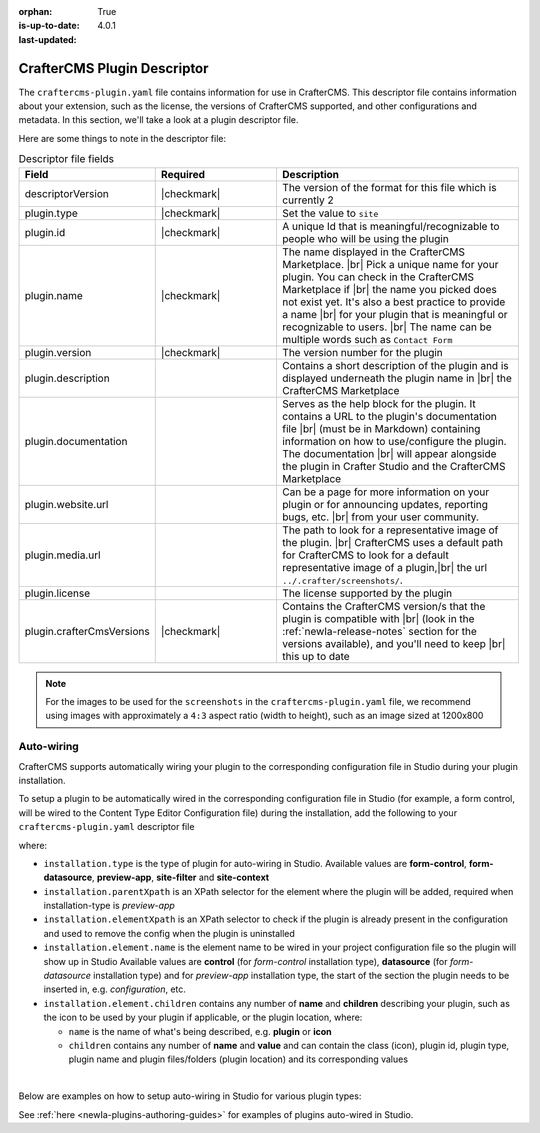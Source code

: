 :orphan:

:is-up-to-date: True
:last-updated: 4.0.1

.. _newIa-plugin-descriptor-file:

============================
CrafterCMS Plugin Descriptor
============================

The ``craftercms-plugin.yaml`` file contains information for use in CrafterCMS.  This descriptor file contains
information about your extension, such as the license, the versions of CrafterCMS supported, and other
configurations and metadata.  In this section, we'll take a look at a plugin descriptor file.

.. code-block:: yaml
     :linenos:
     :caption: *Sample plugin descriptor file*

     # This file describes a plugin for use in CrafterCMS

     # The version of the format for this file
     descriptorVersion: 2

     # Describe the plugin
     plugin:
       type: site
       id: org.craftercms.plugin.test
       name: Project Plugin Example
       tags:
         - test
       version:
         major: 3
         minor: 0
         patch: 1
       description: A simple example for project plugins
       documentation: "https://raw.githubusercontent.com/craftercms/site-plugin-example/master/readme.md"
       website:
         name: Plugin Example
         url: https://github.com/craftercms/site-plugins-example
       media:
         screenshots:
           - title: CrafterCMS
             description: CrafterCMS Example Plugin
             url: "https://raw.githubusercontent.com/craftercms/site-plugin-example/master/.crafter/screenshots/default.png"
       developer:
         company:
           name: CrafterCMS
           email: info@craftercms.com
           url: https://craftercms.com
       license:
         name: MIT
         url: https://opensource.org/licenses/MIT
       crafterCmsVersions:
         - major: 4
           minor: 0
           patch: 0
       crafterCmsEditions:
         - community
         - enterprise
       # Option auto-wiring section
       # installation:

Here are some things to note in the descriptor file:

.. list-table:: Descriptor file fields
   :widths: 25 25 50
   :header-rows: 1

   * - Field
     - Required
     - Description
   * - descriptorVersion
     - |checkmark|
     - The version of the format for this file which is currently 2
   * - plugin.type
     - |checkmark|
     - Set the value to ``site``
   * - plugin.id
     - |checkmark|
     - A unique Id that is meaningful/recognizable to people who will be using the plugin
   * - plugin.name
     - |checkmark|
     - The name displayed in the CrafterCMS Marketplace. |br|
       Pick a unique name for your plugin. You can check in the CrafterCMS Marketplace if |br|
       the name you picked does not exist yet.  It's also a best practice to provide a name |br|
       for your plugin that is meaningful or recognizable to users. |br|
       The name can be multiple words such as ``Contact Form``
   * - plugin.version
     - |checkmark|
     - The version number for the plugin
   * - plugin.description
     -
     - Contains a short description of the plugin and is displayed underneath the plugin name in |br|
       the CrafterCMS Marketplace
   * - plugin.documentation
     -
     - Serves as the help block for the plugin. It contains a URL to the plugin's documentation file |br|
       (must be in Markdown) containing information on how to use/configure the plugin. The documentation |br|
       will appear alongside the plugin in Crafter Studio and the CrafterCMS Marketplace
   * - plugin.website.url
     -
     - Can be a page for more information on your plugin or for announcing updates, reporting bugs, etc. |br|
       from your user community.
   * - plugin.media.url
     -
     - The path to look for a representative image of the plugin. |br|
       CrafterCMS uses a default path for CrafterCMS to look for a default representative image of a plugin,|br|
       the url ``../.crafter/screenshots/``.
   * - plugin.license
     -
     - The license supported by the plugin
   * - plugin.crafterCmsVersions
     - |checkmark|
     - Contains the CrafterCMS version/s that the plugin is compatible with |br|
       (look in the :ref:`newIa-release-notes` section for the versions available), and you'll need to keep |br|
       this up to date

.. note::

  For the images to be used for the ``screenshots`` in the ``craftercms-plugin.yaml`` file, we recommend
  using images with approximately a ``4:3`` aspect ratio (width to height), such as an image sized at 1200x800


-----------
Auto-wiring
-----------
CrafterCMS supports automatically wiring your plugin to the corresponding configuration
file in Studio during your plugin installation.

To setup a plugin to be automatically wired in the corresponding configuration file in
Studio (for example, a form control, will be wired to the Content Type Editor Configuration file)
during the installation, add the following to your ``craftercms-plugin.yaml`` descriptor file

.. code-block:: yaml
   :linenos:
   :caption: *Setup auto-wiring to Studio in descriptor file*

   installation:
    - type: preview-app
      parentXpath: //widget[@id='craftercms.components.ToolsPanel']
      elementXpath: //plugin[@id='org.craftercms.sampleComponentLibraryPlugin.components.reactComponent']
      element:
        name: configuration
        children:
        - name: widgets
          children:
          - name: widget
            attributes:
            - name: id
              value: org.craftercms.sampleComponentLibraryPlugin.components.reactComponent
            children:
            - name: plugin
              attributes:
              - name: id
                value: org.craftercms.plugin.sidebar
              - name: type
                value: sidebar
              - name: name
                value: react-sample
              - name: file
                value: index.modern.js

where:

- ``installation.type`` is the type of plugin for auto-wiring in Studio.
  Available values are **form-control**, **form-datasource**, **preview-app**, **site-filter** and **site-context**
- ``installation.parentXpath`` is an XPath selector for the element where the plugin will be added,
  required when installation-type is *preview-app*
- ``installation.elementXpath`` is an XPath selector to check if the plugin is already present in the configuration and used to remove the config when the plugin is uninstalled
- ``installation.element.name`` is the element name to be wired in your project configuration file so the plugin will
  show up in Studio
  Available values are **control** (for *form-control* installation type), **datasource** (for *form-datasource* installation type) and for *preview-app* installation type, the start of the section the plugin needs to be inserted in, e.g. *configuration*, etc.
- ``installation.element.children`` contains any number of **name** and **children** describing your plugin, such
  as the icon to be used by your plugin if applicable, or the plugin location, where:

  - ``name`` is the name of what's being described, e.g. **plugin** or **icon**
  - ``children`` contains any number of **name** and **value** and can contain the class (icon), plugin id, plugin
    type, plugin name and plugin files/folders (plugin location) and its corresponding  values

|

.. _newIa-plugin-descriptor-servlet-filter:

Below are examples on how to setup auto-wiring in Studio for various plugin types:

.. tabs::
   .. tab:: form-control

      Below is a sample auto-wiring setup for a form control.

      .. code-block:: yaml
         :caption: *Example installation for a form-control*
         :linenos:

         installation:
           - type: form-control
             elementXpath: //control/plugin[pluginId='org.craftercms.plugin.control']
             element:
               name: control
               children:
                 - name: plugin
                   children:
                     - name: pluginId
                       value: org.craftercms.plugin.control
                     - name: type
                       value: control
                     - name: name
                       value: text-input
                     - name: filename
                       value: main.js
                 - name: icon
                   children:
                     - name: class
                       value: fa-pencil-square-o

   .. tab:: datasource

      Below is a sample auto-wiring setup for a data source.

      .. code-block:: yaml
         :caption: *Example installation for a data source*
         :linenos:

         installation:
           - type: form-datasource
             elementXpath: //datasource/plugin[pluginId='org.craftercms.plugin.datasource']
             element:
               name: datasource
               children:
                 - name: plugin
                   children:
                     - name: pluginId
                       value: org.craftercms.plugin.datasource
                     - name: type
                       value: datasource
                     - name: name
                       value: text-input
                     - name: filename
                       value: main.js
                     - name: icon
                       children:
                     - name: class
                       value: fa-pencil-square-o

   .. tab:: preview-app

      Below is a sample auto-wiring setup for a preview-app.

      .. code-block:: yaml
         :caption: *Example installation for a preview-app*
         :linenos:

         installation:
           - type: preview-app
             parentXpath: //widget[@id='craftercms.components.ToolsPanel']
             elementXpath: //plugin[@id='org.craftercms.sampleComponentLibraryPlugin.components.reactComponent']
             element:
               name: configuration
               children:
               - name: widgets
                 children:
                 - name: widget
                   attributes:
                   - name: id
                     value: org.craftercms.sampleComponentLibraryPlugin.components.reactComponent
                   children:
                   - name: plugin
                     attributes:
                     - name: id
                       value: org.craftercms.plugin
                     - name: type
                       value: sidebar
                     - name: name
                       value: react-sample
                     - name: file
                       value: index.modern.js

   .. tab:: servlet-filter

      Below is a sample auto-wiring setup for a site filter.

      .. code-block:: yaml
         :caption: *Example installation for a site-filter*
         :linenos:

         installation:
           - type: site-filter
             elementXpath: //filter/script[text()='/scripts/filters/plugins/org/craftercms/plugin/filter/myFilter.groovy']
             element:
               name: filter
               children:
                 - name: script
                   value: '/scripts/filters/plugins/org/craftercms/plugin/filter/myFilter.groovy'
                 - name: mapping
                   children:
                     - name: include
                       value: '/**'

   .. tab:: site-context

      Below is a sample auto-wiring setup for the site context.

      .. code-block:: yaml
         :caption: *Example installation for the site-context*
         :linenos:

         installation:
           - type: site-context
             elementXpath: //bean[@id='myBean']
             element:
               name: bean
               attributes:
                 - name: id
                   value: myBean
                 - name: class
                   value: plugins.org.craftercms.plugin/context/MyClass
               children:
                 - name: property
                   attributes:
                     - name: name
                       value: siteItemService
                     - name: ref
                       value: crafter.siteItemService


See :ref:`here <newIa-plugins-authoring-guides>` for examples of plugins auto-wired in Studio.
